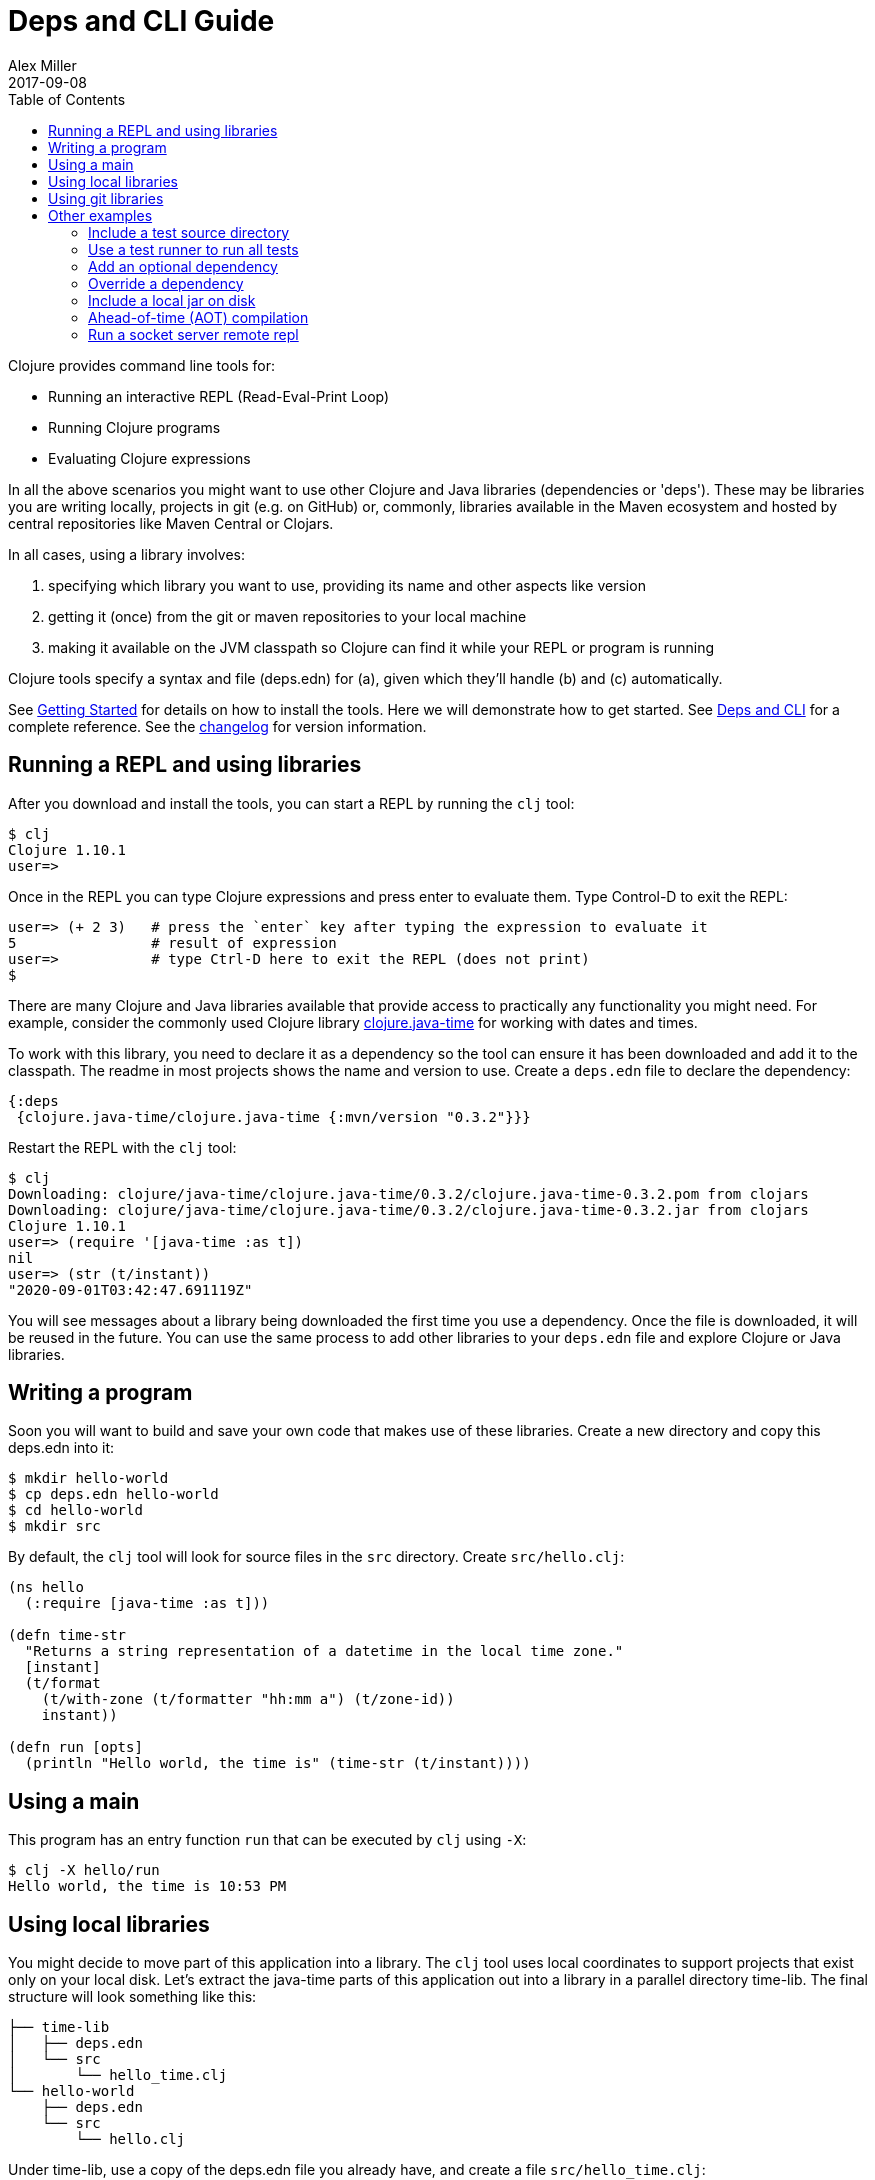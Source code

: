 = Deps and CLI Guide
Alex Miller
2017-09-08
:type: guides
:toc: macro
:icons: font

ifdef::env-github,env-browser[:outfilesuffix: .adoc]

toc::[]

Clojure provides command line tools for:

* Running an interactive REPL (Read-Eval-Print Loop)
* Running Clojure programs
* Evaluating Clojure expressions

In all the above scenarios you might want to use other Clojure and Java libraries (dependencies or 'deps'). These may be libraries you are writing locally, projects in git (e.g. on GitHub) or, commonly, libraries available in the Maven ecosystem and hosted by central repositories like Maven Central or Clojars.

In all cases, using a library involves:

a. specifying which library you want to use, providing its name and other aspects like version
b. getting it (once) from the git or maven repositories to your local machine
c. making it available on the JVM classpath so Clojure can find it while your REPL or program is running

Clojure tools specify a syntax and file (deps.edn) for (a), given which they'll handle (b) and (c) automatically.

See <<getting_started#,Getting Started>> for details on how to install the tools. Here we will demonstrate how to get started. See <<xref/../../reference/deps_and_cli#,Deps and CLI>> for a complete reference. See the https://github.com/clojure/brew-install/blob/1.10.3/CHANGELOG.md[changelog] for version information.

== Running a REPL and using libraries

After you download and install the tools, you can start a REPL by running the `clj` tool:

[source,shell]
----
$ clj
Clojure 1.10.1
user=>
----

Once in the REPL you can type Clojure expressions and press enter to evaluate them.  Type Control-D to exit the REPL:

[source,shell]
----
user=> (+ 2 3)   # press the `enter` key after typing the expression to evaluate it
5                # result of expression
user=>           # type Ctrl-D here to exit the REPL (does not print)
$ 
----

There are many Clojure and Java libraries available that provide access to practically any functionality you might need. For example, consider the commonly used Clojure library https://github.com/dm3/clojure.java-time[clojure.java-time] for working with dates and times.

To work with this library, you need to declare it as a dependency so the tool can ensure it has been downloaded and add it to the classpath. The readme in most projects shows the name and version to use. Create a `deps.edn` file to declare the dependency:

[source,clojure]
----
{:deps
 {clojure.java-time/clojure.java-time {:mvn/version "0.3.2"}}}
----

Restart the REPL with the `clj` tool:

[source,clojure]
----
$ clj
Downloading: clojure/java-time/clojure.java-time/0.3.2/clojure.java-time-0.3.2.pom from clojars
Downloading: clojure/java-time/clojure.java-time/0.3.2/clojure.java-time-0.3.2.jar from clojars
Clojure 1.10.1
user=> (require '[java-time :as t])
nil
user=> (str (t/instant))
"2020-09-01T03:42:47.691119Z"
----

You will see messages about a library being downloaded the first time you use a dependency. Once the file is downloaded, it will be reused in the future. You can use the same process to add other libraries to your `deps.edn` file and explore Clojure or Java libraries.

== Writing a program

Soon you will want to build and save your own code that makes use of these libraries. Create a new directory and copy this deps.edn into it:

[source,shell]
----
$ mkdir hello-world
$ cp deps.edn hello-world
$ cd hello-world
$ mkdir src
----

By default, the `clj` tool will look for source files in the `src` directory. Create `src/hello.clj`:

[source,clojure]
----
(ns hello
  (:require [java-time :as t]))

(defn time-str
  "Returns a string representation of a datetime in the local time zone."
  [instant]
  (t/format
    (t/with-zone (t/formatter "hh:mm a") (t/zone-id))
    instant))

(defn run [opts]
  (println "Hello world, the time is" (time-str (t/instant))))
----

== Using a main

This program has an entry function `run` that can be executed by `clj` using `-X`:

[source,shell]
----
$ clj -X hello/run
Hello world, the time is 10:53 PM
----

== Using local libraries

You might decide to move part of this application into a library. The `clj` tool uses local coordinates to support projects that exist only on your local disk. Let's extract the java-time parts of this application out into a library in a parallel directory time-lib. The final structure will look something like this:

----
├── time-lib
│   ├── deps.edn
│   └── src
│       └── hello_time.clj
└── hello-world
    ├── deps.edn
    └── src
        └── hello.clj
----

Under time-lib, use a copy of the deps.edn file you already have, and create a file `src/hello_time.clj`:

[source,clojure]
----
(ns hello-time
  (:require [java-time :as t]))

(defn now
  "Returns the current datetime"
  []
  (t/instant))

(defn time-str
  "Returns a string representation of a datetime in the local time zone."
  [instant]
  (t/format
    (t/with-zone (t/formatter "hh:mm a") (t/zone-id))
    instant))
----

Update the application at `hello-world/src/hello.clj` to use your library instead:

[source,clojure]
----
(ns hello
  (:require [hello-time :as ht]))

(defn run [opts]
  (println "Hello world, the time is" (ht/time-str (ht/now))))
----

Modify `hello-world/deps.edn` to use a local coordinate that refers to the root directory of the time-lib library (make sure to update the path for your machine):

[source,clojure]
----
{:deps
 {time-lib/time-lib {:local/root "../time-lib"}}}
----

You can then test everything from the hello-world directory by running the application:

[source,shell]
----
$ clj -X hello/run
Hello world, the time is 02:07 PM
----

== Using git libraries

It would be great to share that library with others. You can accomplish this by pushing the project to a public or private git repository and letting others use it with a git dependency coordinate.

First, create a git library for the time-lib:

[source,shell]
----
cd ../time-lib
git init
git add deps.edn src
git commit -m 'init'
----

Then go to a public git repository host (like GitHub) and follow the instructions for creating and publishing this git repository.

Finally, modify your app to use the git dependency instead. You'll need to gather the following information:

* repository url - in GitHub, use the HTTPS url, like `https://github.com/yourname/time-lib.git`
* sha - indicate which version of the git library you want to use. You can run `git rev-parse HEAD` to get the sha of the current repo

Update the `hello-world/deps.edn` to use a git coordinate instead:

[source,clojure]
----
{:deps
 {github-yourname/time-lib
  {:git/url "https://github.com/yourname/time-lib" :sha "04d2744549214b5cba04002b6875bdf59f9d88b6"}}}
----

Note that we've altered the library name. When artifacts are deployed in a Maven repository, it's a best practice to use a groupId (the first part of the name) that is something you control (usually via DNS or trademark). In the case where you have neither, you can instead combine the name of a site that establishes identities (like GitHub) with your identity on that site, here `github-yourname`.

Now you can run the app again, making use of the (shared) git repository library. The first time you run it you'll see extra messages on the console when `clj` downloads and caches the repository and the commit working tree:

[source,shell]
----
$ clj -X hello/run
Cloning: https://github.com/yourname/time-lib
Checking out: https://github.com/yourname/time-lib at 04d2744
Hello world, the time is 02:10 PM
----

Now your friends can use `time-lib` too!

== Other examples

As your program gets more involved you might need to create variations on the standard classpath. The Clojure tools supports classpath modifications using aliases, which are parts of the deps file that are only used when the corresponding alias is supplied. Some of the things you can do are:

* <<deps_and_cli#extra_paths,Include a test source directory>>
* <<deps_and_cli#test_runner,Use a test runner to run all tests>>
* <<deps_and_cli#extra_deps,Add an optional dependency>>
* <<deps_and_cli#override_deps,Override a dependency version>>
* <<deps_and_cli#local_jar,Use a local jar on disk>>
* <<deps_and_cli#aot_compilation,Ahead-of-time (AOT) compilation>>
* <<deps_and_cli#socket_repl,Run a socket server remote repl>>

[[extra_paths]]
=== Include a test source directory

Typically, the project classpath includes only the project source, not its test source by default. You can add extra paths as modifications to the primary classpath in the make-classpath step of the classpath construction. To do so, add an alias `:test` that includes the extra relative source path `"test"`:

[source,clojure]
----
{:deps
 {org.clojure/core.async {:mvn/version "1.3.610"}}

 :aliases
 {:test {:extra-paths ["test"]}}}
----

Apply that classpath modification and examine the modified classpath by invoking `clj -A:test -Spath`:

[source,shell]
----
$ clj -A:test -Spath
test:
src:
/Users/me/.m2/repository/org/clojure/clojure/1.10.1/clojure-1.10.1.jar:
... same as before (split here for readability)
----

Note that the test dir is now included in the classpath.

[[test_runner]]
=== Use a test runner to run all tests

You can extend the `:test` alias in the previous section to include the cognitect-labs https://github.com/cognitect-labs/test-runner[test-runner] for running all clojure.test tests:

Extend the `:test` alias:

[source,clojure]
----
{:deps
 {org.clojure/core.async {:mvn/version "1.3.610"}}

 :aliases
 {:test {:extra-paths ["test"]
         :extra-deps {io.github.cognitect-labs/test-runner
                      {:git/url "https://github.com/cognitect-labs/test-runner.git"
                       :sha "9e35c979860c75555adaff7600070c60004a0f44"}}
         :main-opts ["-m" "cognitect.test-runner"]
         :exec-fn cognitect.test-runner.api/test}}}
----

And then execute the test runner using the default config (run all tests in -test namespaces under the test/ dir):

[source,shell]
----
clj -X:test
----

[[extra_deps]]
=== Add an optional dependency

Aliases in the `deps.edn` file can also be used to add optional dependencies that affect the classpath:

[source,clojure]
----
{:aliases
 {:bench {:extra-deps {criterium/criterium {:mvn/version "0.4.4"}}}}}
----

Here the `:bench` alias is used to add an extra dependency, namely the criterium benchmarking library.

You can add this dependency to your classpath by adding the `:bench` alias to modify the dependency resolution: `clj -A:bench`.

[[override_deps]]
=== Override a dependency

You can use multiple aliases in combination. For example this `deps.edn` file defines two aliases - `:old-async` to force the use of an older core.async version and `:bench` to add an extra dependency:

[source,clojure]
----
{:deps
 {org.clojure/core.async {:mvn/version "0.3.465"}}

 :aliases
 {:old-async {:override-deps {org.clojure/core.async {:mvn/version "0.3.426"}}}
  :bench {:extra-deps {criterium/criterium {:mvn/version "0.4.4"}}}}}
----

Activate both aliases as follows: `clj -A:bench:old-async`.

[[local_jar]]
=== Include a local jar on disk

Occasionally you may need to refer directly to a jar on disk that is not present in a Maven repository, such as a database driver jar.

Specify local jar dependencies with a local coordinate that points directly to a jar file instead of a directory:

[source,clojure]
----
{:deps
 {db/driver {:local/root "/path/to/db/driver.jar"}}}
----

[[aot_compilation]]
=== Ahead-of-time (AOT) compilation

When using https://clojure.github.io/clojure/clojure.core-api.html#clojure.core/gen-class[gen-class] or https://clojure.github.io/clojure/clojure.core-api.html#clojure.core/gen-interface[gen-interface], the Clojure source must be ahead-of-time compiled to generate the java class(es).

This can be done by calling `compile`. The default destination for compiled class files is `classes/`, which needs to be created and added to the classpath:

[source,shell]
----
$ mkdir classes
----

Edit `deps.edn` to add `"classes"` to the paths:
[source,clojure]
----
{:paths ["src" "classes"]}
----

Declare a class with gen-class in `src/my_class.clj`:

[source,clojure]
----
(ns my-class)

(gen-class
  :name my_class.MyClass
  :methods [[hello [] String]])

(defn -hello [this]
  "Hello, World!")
----

Then you can reference the class with `:import` in another source file `src/hello.clj`. Notice that the namespace is also added in `:require` so compilation can automatically find all dependent namespaces and compile them.

[source,clojure]
----
(ns hello
  (:require [my-class])
  (:import (my_class MyClass)))

(defn -main [& args]
  (let [inst (MyClass.)]
    (println (.hello inst))))
----

You can compile in the REPL or run a script to do the compilation:

[source,shell]
----
$ clj -M -e "(compile 'hello)"
----

And then run the hello namespace:

[source,shell]
----
$ clj -M -m hello
Hello, World!
----

See <<xref/../../reference/compilation#,Compilation and Class Generation>> for a complete reference.

[[socket_repl]]
=== Run a socket server remote repl

Clojure provides built-in support for running https://clojure.github.io/clojure/clojure.core-api.html#clojure.core.server/start-server[socket servers], and in particular using them to host remote REPLs.

To configure a socket server repl, add the following base configuration to your `deps.edn`:

[source,clojure]
----
{:aliases
 {:repl-server
  {:exec-fn clojure.core.server/start-server
   :exec-args {:name "repl-server"
               :port 5555
               :accept clojure.core.server/repl
               :server-daemon false}}}}
----

And then start the server by invoking with the alias:

[source,shell]
----
clojure -X:repl-server
----

If you like, you can also override the default parameters (or add additional options) on the command line:

[source,shell]
----
clojure -X:repl-server :port 51234
----

You can use netcat to connect from another terminal:

[source,shell]
----
nc localhost 51234
user=> (+ 1 1)
2
----

Use Ctrl-D to exit the repl and Ctrl-C to exit the server.

